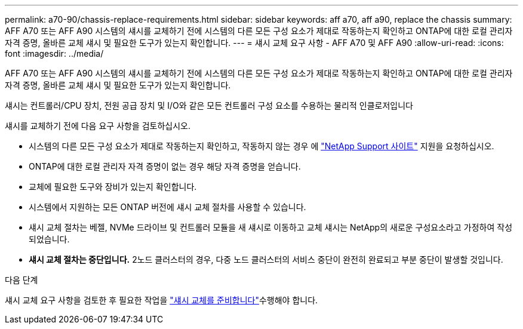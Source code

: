 ---
permalink: a70-90/chassis-replace-requirements.html 
sidebar: sidebar 
keywords: aff a70, aff a90, replace the chassis 
summary: AFF A70 또는 AFF A90 시스템의 섀시를 교체하기 전에 시스템의 다른 모든 구성 요소가 제대로 작동하는지 확인하고 ONTAP에 대한 로컬 관리자 자격 증명, 올바른 교체 섀시 및 필요한 도구가 있는지 확인합니다. 
---
= 섀시 교체 요구 사항 - AFF A70 및 AFF A90
:allow-uri-read: 
:icons: font
:imagesdir: ../media/


[role="lead"]
AFF A70 또는 AFF A90 시스템의 섀시를 교체하기 전에 시스템의 다른 모든 구성 요소가 제대로 작동하는지 확인하고 ONTAP에 대한 로컬 관리자 자격 증명, 올바른 교체 섀시 및 필요한 도구가 있는지 확인합니다.

섀시는 컨트롤러/CPU 장치, 전원 공급 장치 및 I/O와 같은 모든 컨트롤러 구성 요소를 수용하는 물리적 인클로저입니다

섀시를 교체하기 전에 다음 요구 사항을 검토하십시오.

* 시스템의 다른 모든 구성 요소가 제대로 작동하는지 확인하고, 작동하지 않는 경우 에 http://mysupport.netapp.com/["NetApp Support 사이트"^] 지원을 요청하십시오.
* ONTAP에 대한 로컬 관리자 자격 증명이 없는 경우 해당 자격 증명을 얻습니다.
* 교체에 필요한 도구와 장비가 있는지 확인합니다.
* 시스템에서 지원하는 모든 ONTAP 버전에 섀시 교체 절차를 사용할 수 있습니다.
* 섀시 교체 절차는 베젤, NVMe 드라이브 및 컨트롤러 모듈을 새 섀시로 이동하고 교체 섀시는 NetApp의 새로운 구성요소라고 가정하여 작성되었습니다.
* *섀시 교체 절차는 중단입니다.* 2노드 클러스터의 경우, 다중 노드 클러스터의 서비스 중단이 완전히 완료되고 부분 중단이 발생할 것입니다.


.다음 단계
섀시 교체 요구 사항을 검토한 후 필요한 작업을 link:chassis-replace-prepare.html["섀시 교체를 준비합니다"]수행해야 합니다.

